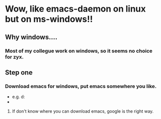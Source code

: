 * Wow, like emacs-daemon on linux but on ms-windows!!

** Why windows....
*** Most of my collegue work on windows, so it seems no choice for zyx.

** Step one
*** Download emacs for windows, put emacs somewhere you like.
   - e.g. d:\software\emacs
   -
**** If don't know where you can download emacs, google is the right way.
